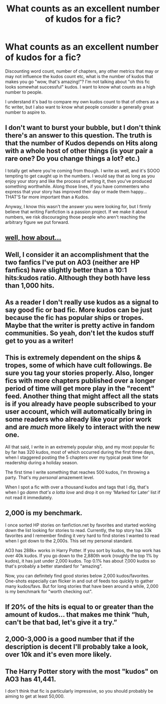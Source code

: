 #+TITLE: What counts as an excellent number of kudos for a fic?

* What counts as an excellent number of kudos for a fic?
:PROPERTIES:
:Author: RTBees
:Score: 15
:DateUnix: 1615231003.0
:DateShort: 2021-Mar-08
:FlairText: Discussion
:END:
Discounting word count, number of chapters, any other metrics that may or may not influence the kudos count etc, what is the number of kudos that makes you go "wow, that's amazing!"? I'm not talking about "oh this fic looks somewhat successful" kudos. I want to know what counts as a high number to people.

I understand it's bad to compare my own kudos count to that of others as a fic writer, but I also want to know what people consider a generally great number to aspire to.


** I don't want to burst your bubble, but I don't think there's an answer to this question. The truth is that the number of Kudos depends on Hits along with a whole host of other things (is your pair a rare one? Do you change things a lot? etc.)

I totally get where you're coming from though. I write as well, and it's SOOO tempting to get caught up in the numbers. I would say that as long as you enjoy your story and like the process of writing it, then you've produced something worthwhile. Along those lines, if you have commenters who express that your story has improved their day or made them happy...THAT'S far more important than a Kudos.

Anyway, I know this wasn't the answer you were looking for, but I firmly believe that writing Fanfiction is a passion project. If we make it about numbers, we risk discouraging those people who aren't reaching the arbitrary figure we put forward.
:PROPERTIES:
:Author: LunaLoveGreat33
:Score: 31
:DateUnix: 1615233348.0
:DateShort: 2021-Mar-08
:END:


** [[https://imgflip.com/i/50vrdb][well, how about...]]
:PROPERTIES:
:Author: Jon_Riptide
:Score: 11
:DateUnix: 1615231588.0
:DateShort: 2021-Mar-08
:END:


** Well, I consider it an accomplishment that the two fanfics I've put on AO3 (neither are HP fanfics) have slightly better than a 10:1 hits:kudos ratio. Although they both have less than 1,000 hits.
:PROPERTIES:
:Author: RealLifeH_sapiens
:Score: 5
:DateUnix: 1615237342.0
:DateShort: 2021-Mar-09
:END:


** As a reader I don't really use kudos as a signal to say good fic or bad fic. More kudos can be just because the fic has popular ships or tropes. Maybe that the writer is pretty active in fandom communities. So yeah, don't let the kudos stuff get to you as a writer!
:PROPERTIES:
:Author: Consistent_Squash
:Score: 10
:DateUnix: 1615233073.0
:DateShort: 2021-Mar-08
:END:


** This is extremely dependent on the ships & tropes, some of which have cult followings. Be sure you tag your stories properly. Also, longer fics with more chapters published over a longer period of time will get more play in the "recent" feed. Another thing that might affect all the stats is if you already have people subscribed to your user account, which will automatically bring in some readers who already like your prior work and are /much/ more likely to interact with the new one.

All that said, I write in an extremely popular ship, and my most popular fic by far has 320 kudos, most of which occurred during the first three days, when I staggered posting the 5 chapters over my typical peak time for readership during a holiday season.

The first time I write something that reaches 500 kudos, I'm throwing a party. That's my /personal/ amazement level.

When I spot a fic with over a thousand kudos and tags that I dig, that's when I go /damn that's a lotta love/ and drop it on my 'Marked for Later' list if not read it immediately.
:PROPERTIES:
:Author: JalapenoEyePopper
:Score: 3
:DateUnix: 1615240551.0
:DateShort: 2021-Mar-09
:END:


** 2,000 is my benchmark.

I once sorted HP stories on fanfiction.net by favorites and started working down the list looking for stories to read. Currently, the top story has 33k favorites and I remember finding it very hard to find stories I wanted to read when I got down to the 2,000s. This set my personal standard.

AO3 has 288k+ works in Harry Potter. If you sort by kudos, the top work has over 40k kudos. If you go down to the 2,880th work (roughly the top 1% by kudos), it has just under 2,000 kudos. Top 0.1% has about 7,000 kudos so that's probably a better standard for "amazing".

Now, you can definitely find good stories below 2,000 kudos/favorites. One-shots especially can flicker in and out of feeds too quickly to gather many kudos/favs. But for long stories that have been around a while, 2,000 is my benchmark for "worth checking out".
:PROPERTIES:
:Author: munin295
:Score: 4
:DateUnix: 1615236026.0
:DateShort: 2021-Mar-09
:END:


** If 20% of the hits is equal to or greater than the amount of kudos... that makes me think “huh, can't be that bad, let's give it a try.”
:PROPERTIES:
:Author: DeDe_at_it_again
:Score: 2
:DateUnix: 1615241527.0
:DateShort: 2021-Mar-09
:END:


** 2,000-3,000 is a good number that if the description is decent I'll probably take a look, over 10k and it's even more likely.
:PROPERTIES:
:Author: Zarion222
:Score: 1
:DateUnix: 1615253838.0
:DateShort: 2021-Mar-09
:END:


** The Harry Potter story with the most "kudos" on AO3 has 41,441.

I don't think that fic is particularly impressive, so you should probably be aiming to get at least 50,000.
:PROPERTIES:
:Author: Taure
:Score: 0
:DateUnix: 1615304197.0
:DateShort: 2021-Mar-09
:END:
